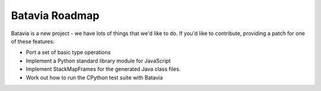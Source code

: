 Batavia Roadmap
===============

Batavia is a new project - we have lots of things that we'd like to do. If
you'd like to contribute, providing a patch for one of these features:

* Port a set of basic type operations

* Implement a Python standard library module for JavaScript

* Implement StackMapFrames for the generated Java class files.

* Work out how to run the CPython test suite with Batavia
